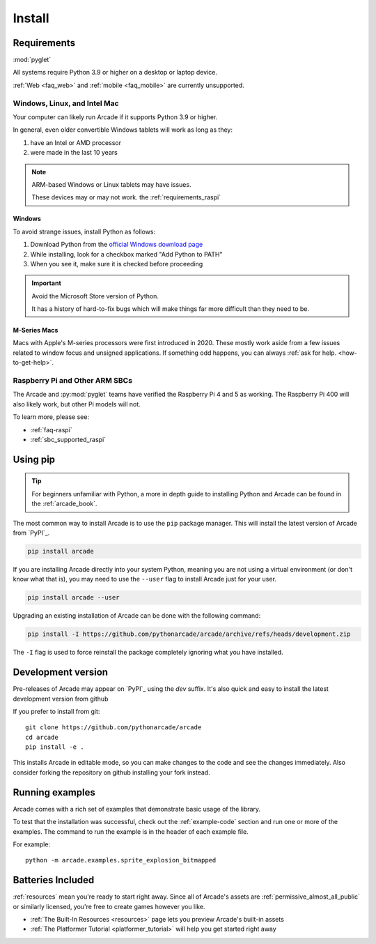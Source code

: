 
.. .. include:: /links.rst

.. _install:

Install
=======

.. _install_requirements:

Requirements
------------
:mod:`pyglet`

All systems require Python 3.9 or higher on a desktop or laptop device.

:ref:`Web <faq_web>` and :ref:`mobile <faq_mobile>` are currently
unsupported.

Windows, Linux, and Intel Mac
^^^^^^^^^^^^^^^^^^^^^^^^^^^^^

Your computer can likely run Arcade if it supports Python 3.9 or higher.

In general, even older convertible Windows tablets will work as long as they:

#. have an Intel or AMD processor
#. were made in the last 10 years

.. note:: ARM-based Windows or Linux tablets may have issues.

          These devices may or may not work.  the :ref:`requirements_raspi`

Windows
"""""""

To avoid strange issues, install Python as follows:

#. Download Python from the `official Windows download page <https://www.python.org/downloads/windows/>`_
#. While installing, look for a checkbox marked "Add Python to PATH"
#. When you see it, make sure it is checked before proceeding

.. important:: Avoid the Microsoft Store version of Python.

               It has a history of hard-to-fix bugs which will make things
               far more difficult than they need to be.

.. _requirements_mac_mseries:

M-Series Macs
"""""""""""""
Macs with Apple's M-series processors were first introduced in 2020. These mostly work aside from
a few issues related to window focus and unsigned applications. If something odd happens, you
can always :ref:`ask for help. <how-to-get-help>`.

.. _requirements_raspi:

Raspberry Pi and Other ARM SBCs
^^^^^^^^^^^^^^^^^^^^^^^^^^^^^^^

The Arcade and :py:mod:`pyglet` teams have verified the Raspberry Pi 4 and 5
as working. The Raspberry Pi 400 will also likely work, but other Pi models will not.

To learn more, please see:

* :ref:`faq-raspi`
* :ref:`sbc_supported_raspi`


Using pip
---------

.. Tip::

    For beginners unfamiliar with Python, a more in depth guide to
    installing Python and Arcade can be found in the :ref:`arcade_book`.

The most common way to install Arcade is to use the ``pip`` package manager.
This will install the latest version of Arcade from `PyPI`_.

.. code-block:: bash

    pip install arcade

If you are installing Arcade directly into your system Python, meaning
you are not using a virtual environment (or don't know what that is),
you may need to use the ``--user`` flag to install Arcade just for your user.

.. code-block:: bash

    pip install arcade --user

Upgrading an existing installation of Arcade can be done with the following command:

.. code-block:: bash

    pip install -I https://github.com/pythonarcade/arcade/archive/refs/heads/development.zip

The ``-I`` flag is used to force reinstall the package completely ignoring what you have installed.

Development version
-------------------

Pre-releases of Arcade may appear on `PyPI`_ using the `dev` suffix.
It's also quick and easy to install the latest development version from github

If you prefer to install from git::

    git clone https://github.com/pythonarcade/arcade
    cd arcade
    pip install -e .

This installs Arcade in editable mode, so you can make changes to the code and see the changes immediately.
Also consider forking the repository on github installing your fork instead.

Running examples
----------------

Arcade comes with a rich set of examples that demonstrate basic usage of the library.

To test that the installation was successful, check out the :ref:`example-code`
section and run one or more of the examples. The command to run the example is
in the header of each example file.

For example::

    python -m arcade.examples.sprite_explosion_bitmapped


Batteries Included
------------------

:ref:`resources` mean you're ready to start right away. Since all of Arcade's assets are
:ref:`permissive_almost_all_public` or similarly licensed, you're free to create games
however you like.

* :ref:`The Built-In Resources <resources>` page lets you preview Arcade's built-in assets
* :ref:`The Platformer Tutorial <platformer_tutorial>` will help you get started right away
